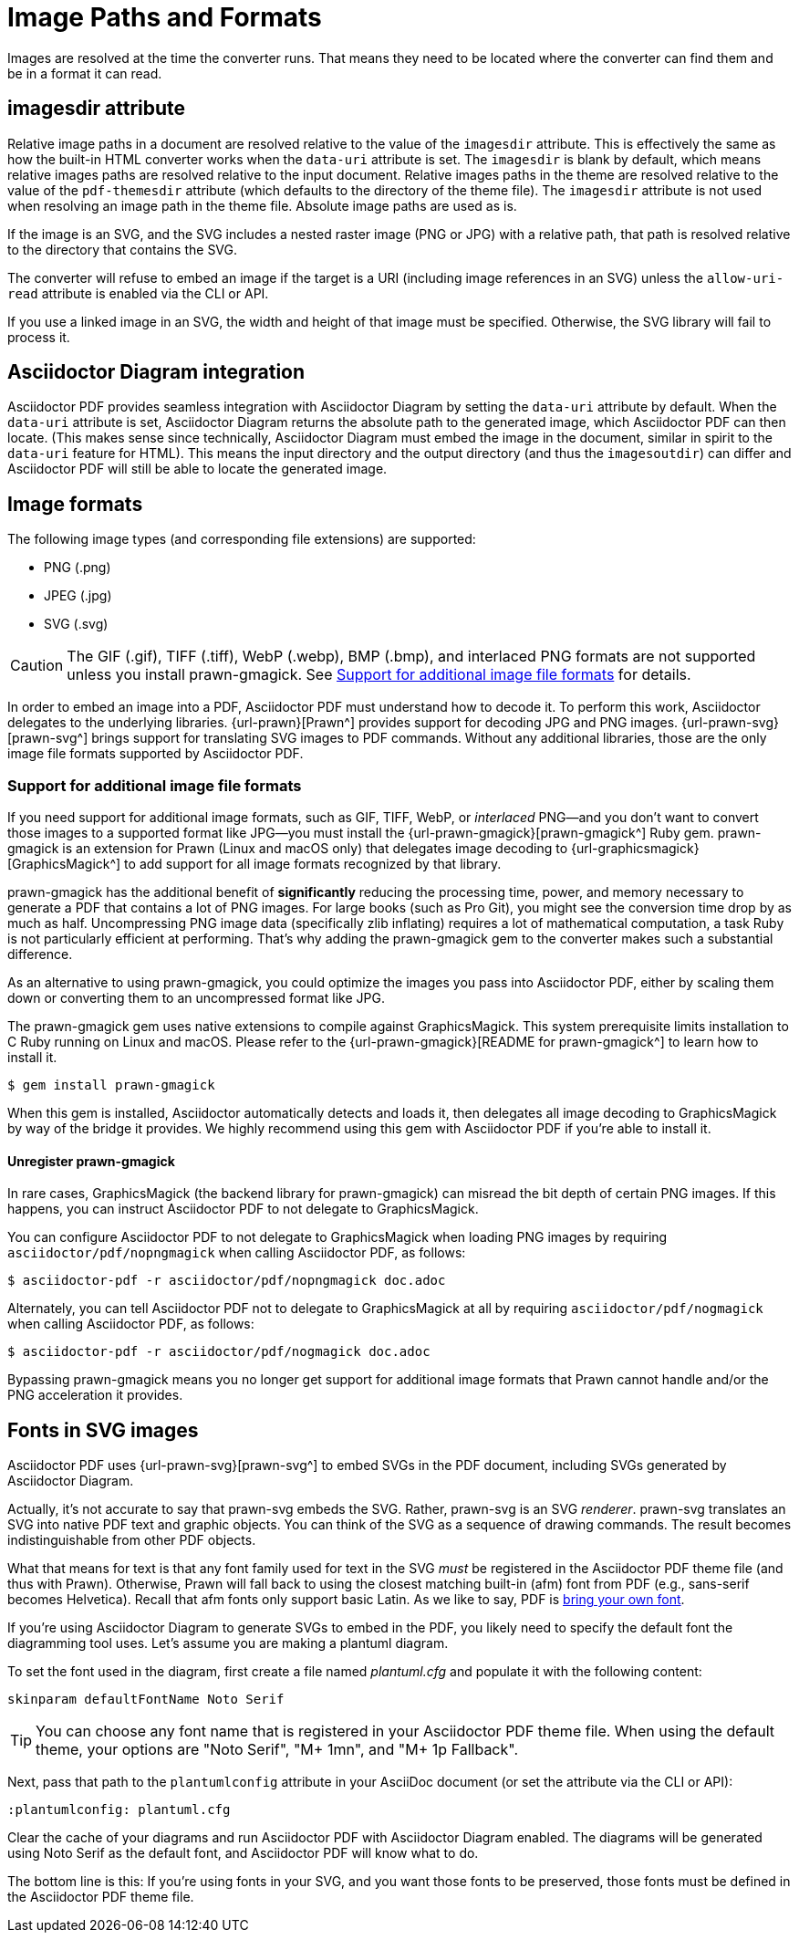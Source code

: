 = Image Paths and Formats
:description: Asciidoctor PDF can process most image formats, though some may require an extra library. Image paths can be relative to the imagesdir or absolute.

Images are resolved at the time the converter runs.
That means they need to be located where the converter can find them and be in a format it can read.

[#imagesdir]
== imagesdir attribute

Relative image paths in a document are resolved relative to the value of the `imagesdir` attribute.
This is effectively the same as how the built-in HTML converter works when the `data-uri` attribute is set.
The `imagesdir` is blank by default, which means relative images paths are resolved relative to the input document.
Relative images paths in the theme are resolved relative to the value of the `pdf-themesdir` attribute (which defaults to the directory of the theme file).
The `imagesdir` attribute is not used when resolving an image path in the theme file.
Absolute image paths are used as is.

If the image is an SVG, and the SVG includes a nested raster image (PNG or JPG) with a relative path, that path is resolved relative to the directory that contains the SVG.

The converter will refuse to embed an image if the target is a URI (including image references in an SVG) unless the `allow-uri-read` attribute is enabled via the CLI or API.

If you use a linked image in an SVG, the width and height of that image must be specified.
Otherwise, the SVG library will fail to process it.

== Asciidoctor Diagram integration

Asciidoctor PDF provides seamless integration with Asciidoctor Diagram by setting the `data-uri` attribute by default.
When the `data-uri` attribute is set, Asciidoctor Diagram returns the absolute path to the generated image, which Asciidoctor PDF can then locate.
(This makes sense since technically, Asciidoctor Diagram must embed the image in the document, similar in spirit to the `data-uri` feature for HTML).
This means the input directory and the output directory (and thus the `imagesoutdir`) can differ and Asciidoctor PDF will still be able to locate the generated image.

== Image formats

The following image types (and corresponding file extensions) are supported:

* PNG (.png)
* JPEG (.jpg)
* SVG (.svg)

CAUTION: The GIF (.gif), TIFF (.tiff), WebP (.webp), BMP (.bmp), and interlaced PNG formats are not supported unless you install prawn-gmagick.
See <<other-image-formats>> for details.

In order to embed an image into a PDF, Asciidoctor PDF must understand how to decode it.
To perform this work, Asciidoctor delegates to the underlying libraries.
{url-prawn}[Prawn^] provides support for decoding JPG and PNG images.
{url-prawn-svg}[prawn-svg^] brings support for translating SVG images to PDF commands.
Without any additional libraries, those are the only image file formats supported by Asciidoctor PDF.

[#other-image-formats]
=== Support for additional image file formats

If you need support for additional image formats, such as GIF, TIFF, WebP, or _interlaced_ PNG--and you don't want to convert those images to a supported format like JPG--you must install the {url-prawn-gmagick}[prawn-gmagick^] Ruby gem.
prawn-gmagick is an extension for Prawn (Linux and macOS only) that delegates image decoding to {url-graphicsmagick}[GraphicsMagick^] to add support for all image formats recognized by that library.

prawn-gmagick has the additional benefit of *significantly* reducing the processing time, power, and memory necessary to generate a PDF that contains a lot of PNG images.
For large books (such as Pro Git), you might see the conversion time drop by as much as half.
Uncompressing PNG image data (specifically zlib inflating) requires a lot of mathematical computation, a task Ruby is not particularly efficient at performing.
That's why adding the prawn-gmagick gem to the converter makes such a substantial difference.

As an alternative to using prawn-gmagick, you could optimize the images you pass into Asciidoctor PDF, either by scaling them down or converting them to an uncompressed format like JPG.

The prawn-gmagick gem uses native extensions to compile against GraphicsMagick.
This system prerequisite limits installation to C Ruby running on Linux and macOS.
Please refer to the {url-prawn-gmagick}[README for prawn-gmagick^] to learn how to install it.

 $ gem install prawn-gmagick

When this gem is installed, Asciidoctor automatically detects and loads it, then delegates all image decoding to GraphicsMagick by way of the bridge it provides.
We highly recommend using this gem with Asciidoctor PDF if you're able to install it.

==== Unregister prawn-gmagick

In rare cases, GraphicsMagick (the backend library for prawn-gmagick) can misread the bit depth of certain PNG images.
If this happens, you can instruct Asciidoctor PDF to not delegate to GraphicsMagick.

You can configure Asciidoctor PDF to not delegate to GraphicsMagick when loading PNG images by requiring `asciidoctor/pdf/nopngmagick` when calling Asciidoctor PDF, as follows:

 $ asciidoctor-pdf -r asciidoctor/pdf/nopngmagick doc.adoc

Alternately, you can tell Asciidoctor PDF not to delegate to GraphicsMagick at all by requiring `asciidoctor/pdf/nogmagick` when calling Asciidoctor PDF, as follows:

 $ asciidoctor-pdf -r asciidoctor/pdf/nogmagick doc.adoc

Bypassing prawn-gmagick means you no longer get support for additional image formats that Prawn cannot handle and/or the PNG acceleration it provides.

[#svg]
== Fonts in SVG images

Asciidoctor PDF uses {url-prawn-svg}[prawn-svg^] to embed SVGs in the PDF document, including SVGs generated by Asciidoctor Diagram.

Actually, it's not accurate to say that prawn-svg embeds the SVG.
Rather, prawn-svg is an SVG _renderer_.
prawn-svg translates an SVG into native PDF text and graphic objects.
You can think of the SVG as a sequence of drawing commands.
The result becomes indistinguishable from other PDF objects.

What that means for text is that any font family used for text in the SVG _must_ be registered in the Asciidoctor PDF theme file (and thus with Prawn).
Otherwise, Prawn will fall back to using the closest matching built-in (afm) font from PDF (e.g., sans-serif becomes Helvetica).
Recall that afm fonts only support basic Latin.
As we like to say, PDF is xref:theme:font-support.adoc#built-in[bring your own font].

If you're using Asciidoctor Diagram to generate SVGs to embed in the PDF, you likely need to specify the default font the diagramming tool uses.
Let's assume you are making a plantuml diagram.

To set the font used in the diagram, first create a file named [.path]_plantuml.cfg_ and populate it with the following content:

----
skinparam defaultFontName Noto Serif
----

TIP: You can choose any font name that is registered in your Asciidoctor PDF theme file.
When using the default theme, your options are "Noto Serif", "M+ 1mn", and "M+ 1p Fallback".

Next, pass that path to the `plantumlconfig` attribute in your AsciiDoc document (or set the attribute via the CLI or API):

----
:plantumlconfig: plantuml.cfg
----

Clear the cache of your diagrams and run Asciidoctor PDF with Asciidoctor Diagram enabled.
The diagrams will be generated using Noto Serif as the default font, and Asciidoctor PDF will know what to do.

The bottom line is this:
If you're using fonts in your SVG, and you want those fonts to be preserved, those fonts must be defined in the Asciidoctor PDF theme file.
